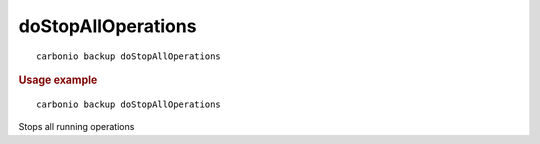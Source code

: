 .. SPDX-FileCopyrightText: 2022 Zextras <https://www.zextras.com/>
..
.. SPDX-License-Identifier: CC-BY-NC-SA-4.0

.. _carbonio_backup_doStopAllOperations:

**************************************
doStopAllOperations
**************************************

::

   carbonio backup doStopAllOperations 


.. rubric:: Usage example


::

   carbonio backup doStopAllOperations



Stops all running operations
